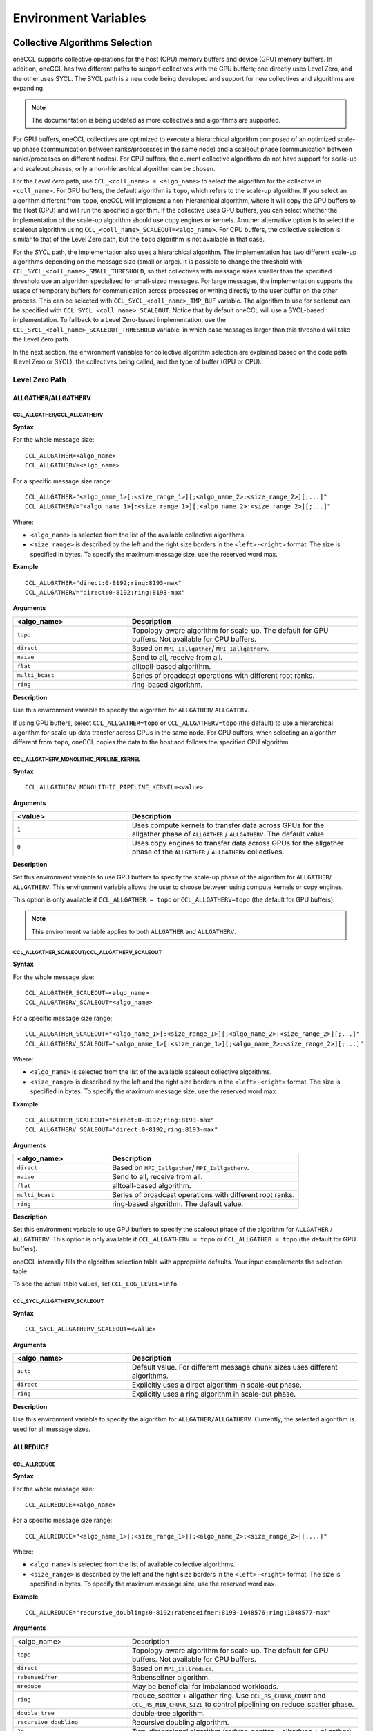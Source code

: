 =====================
Environment Variables
=====================

.. _collective-algorithms-selection:

Collective Algorithms Selection
###############################

oneCCL supports collective operations for the host (CPU) memory buffers and 
device (GPU) memory buffers. In addition, oneCCL has two different paths to 
support collectives with the GPU buffers; one directly uses Level Zero, and 
the other uses SYCL. The SYCL path is a new code being developed and support 
for new collectives and algorithms are expanding.

.. note:: The documentation is being updated as more collectives and algorithms are supported.  

For GPU buffers, oneCCL collectives are optimized to execute a hierarchical 
algorithm composed of an optimized scale-up phase (communication between 
ranks/processes in the same node) and a scaleout phase (communication between 
ranks/processes on different nodes). For CPU buffers, the current 
collective algorithms do not have support for scale-up and scaleout phases; 
only a non-hierarchical algorithm can be chosen. 


For the *Level Zero* path, use ``CCL_<coll_name> = <algo_name>`` to select the 
algorithm for the collective in ``<coll_name>``. For GPU buffers, the default 
algorithm is ``topo``, which refers to the scale-up algorithm. If you select 
an algorithm different from ``topo``, oneCCL will implement a non-hierarchical 
algorithm, where it will copy the GPU buffers to the Host (CPU) and will run 
the specified algorithm. If the collective uses GPU buffers, you can select 
whether the implementation of the scale-up algorithm should use copy engines 
or kernels. Another alternative option is to select the scaleout algorithm using 
``CCL_<coll_name>_SCALEOUT=<algo_name>``. For CPU buffers, the collective 
selection is similar to that of the Level Zero path, but the ``topo`` algorithm 
is not available in that case.  

For the *SYCL* path, the implementation also uses a hierarchical algorithm. 
The implementation has two different scale-up algorithms depending on the 
message size (small or large). It is possible to change the threshold with 
``CCL_SYCL_<coll_name>_SMALL_THRESHOLD``, so that collectives with message 
sizes smaller than the specified threshold use an algorithm specialized 
for small-sized messages. For large messages, the implementation supports 
the usage of temporary buffers for communication across processes or writing 
directly to the user buffer on the other process. This can be selected 
with ``CCL_SYCL_<coll_name>_TMP_BUF`` variable.  The algorithm to use for 
scaleout can be specified with ``CCL_SYCL_<coll_name>_SCALEOUT``. Notice that 
by default oneCCL will use a SYCL-based implementation. To fallback to a Level Zero-based 
implementation, use the ``CCL_SYCL_<coll_name>_SCALEOUT_THRESHOLD`` variable, 
in which case messages larger than this threshold will take the Level Zero path.  

In the next section, the environment variables for collective algorithm selection 
are explained based on the code path (Level Zero or SYCL), the collectives  
being called, and the type of buffer (GPU or CPU).


Level Zero Path 
****************

ALLGATHER/ALLGATHERV
====================

CCL_ALLGATHER/CCL_ALLGATHERV
----------------------------

**Syntax**

For the whole message size:

::

  CCL_ALLGATHER=<algo_name> 
  CCL_ALLGATHERV=<algo_name>

For a specific message size range:

::

  CCL_ALLGATHER="<algo_name_1>[:<size_range_1>][;<algo_name_2>:<size_range_2>][;...]" 
  CCL_ALLGATHERV="<algo_name_1>[:<size_range_1>][;<algo_name_2>:<size_range_2>][;...]" 

Where:

* ``<algo_name>`` is selected from the list of the available collective
  algorithms.
* ``<size_range>`` is described by the left and the right size
  borders in the ``<left>-<right>`` format. The size is specified in bytes. To
  specify the maximum message size, use the reserved word max.

**Example**

::

  CCL_ALLGATHER="direct:0-8192;ring:8193-max" 
  CCL_ALLGATHERV="direct:0-8192;ring:8193-max" 

**Arguments**

.. list-table::
   :widths: 25 50
   :header-rows: 1
   :align: left

   * - <algo_name>
     - Description
   * - ``topo``
     - Topology-aware algorithm for scale-up. The default for GPU buffers. Not available for CPU buffers.
   * - ``direct``
     - Based on ``MPI_Iallgather``/ ``MPI_Iallgatherv``.
   * - ``naive``
     - Send to all, receive from all.
   * - ``flat``
     - alltoall-based algorithm.
   * - ``multi_bcast``
     - Series of broadcast operations with different root ranks.
   * - ``ring``
     - ring-based algorithm.


**Description**

Use this environment variable to specify the algorithm for ``ALLGATHER``/ ``ALLGATERV``.

If using GPU buffers, select ``CCL_ALLGATHER=topo`` or ``CCL_ALLGATHERV=topo`` (the default) to use a hierarchical algorithm for scale-up data transfer across GPUs in the same node.
For GPU buffers, when selecting an algorithm different from ``topo``, oneCCL copies the data to the host and follows the specified CPU algorithm.


CCL_ALLGATHERV_MONOLITHIC_PIPELINE_KERNEL
-----------------------------------------

**Syntax**

::

  CCL_ALLGATHERV_MONOLITHIC_PIPELINE_KERNEL=<value>

**Arguments**

.. list-table::
   :widths: 25 50
   :header-rows: 1
   :align: left

   * - <value>
     - Description
   * - ``1``
     - Uses compute kernels to transfer data across GPUs for the allgather phase of ``ALLGATHER`` / ``ALLGATHERV``. The default value.
   * - ``0``
     - Uses copy engines to transfer data across GPUs for the allgather phase of the ``ALLGATHER`` / ``ALLGATHERV`` collectives.

**Description**

Set this environment variable to use GPU buffers to specify the scale-up phase of the algorithm for ``ALLGATHER``/ ``ALLGATHERV``.
This environment variable allows the user to choose between using compute kernels or copy engines.

This option is only available if ``CCL_ALLGATHER = topo`` or ``CCL_ALLGATHERV=topo`` (the default for GPU buffers).

.. note:: This environment variable applies to both ``ALLGATHER`` and ``ALLGATHERV``.  

CCL_ALLGATHER_SCALEOUT/CCL_ALLGATHERV_SCALEOUT
----------------------------------------------

**Syntax**

For the whole message size:

::

  CCL_ALLGATHER_SCALEOUT=<algo_name> 
  CCL_ALLGATHERV_SCALEOUT=<algo_name> 


For a specific message size range:
::

  CCL_ALLGATHER_SCALEOUT="<algo_name_1>[:<size_range_1>][;<algo_name_2>:<size_range_2>][;...]" 
  CCL_ALLGATHERV_SCALEOUT="<algo_name_1>[:<size_range_1>][;<algo_name_2>:<size_range_2>][;...]" 

Where:

* ``<algo_name>`` is selected from the list of the available scaleout
  collective algorithms.
* ``<size_range>`` is described by the left and the
  right size borders in the ``<left>-<right>`` format. The size is specified in
  bytes. To specify the maximum message size, use the reserved word max.

**Example**

::

  CCL_ALLGATHER_SCALEOUT="direct:0-8192;ring:8193-max"  
  CCL_ALLGATHERV_SCALEOUT="direct:0-8192;ring:8193-max" 

**Arguments**

.. list-table::
   :widths: 25 50
   :header-rows: 1
   :align: left

   * - <algo_name>
     - Description
   * - ``direct``
     - Based on ``MPI_Iallgather``/ ``MPI_Iallgatherv``.
   * - ``naive``
     - Send to all, receive from all.
   * - ``flat``
     - alltoall-based algorithm.
   * - ``multi_bcast``
     - Series of broadcast operations with different root ranks.
   * - ``ring``
     - ring-based algorithm. The default value.

**Description**

Set this environment variable to use GPU buffers to specify the scaleout phase of the algorithm for ``ALLGATHER`` / ``ALLGATHERV``.
This option is only available if ``CCL_ALLGATHERV = topo`` or ``CCL_ALLGATHER = topo`` (the default for GPU buffers).

oneCCL internally fills the algorithm selection table with appropriate defaults. Your input complements the selection table.

To see the actual table values, set ``CCL_LOG_LEVEL=info``.


CCL_SYCL_ALLGATHERV_SCALEOUT 
----------------------------

**Syntax**

::

  CCL_SYCL_ALLGATHERV_SCALEOUT=<value>

**Arguments**

.. list-table::
   :widths: 25 50
   :header-rows: 1
   :align: left

   * - <algo_name>
     - Description
   * - ``auto``
     - Default value. For different message chunk sizes uses different algorithms. 
   * - ``direct``
     - Explicitly uses a direct algorithm in scale-out phase. 
   * - ``ring``
     - Explicitly uses a ring algorithm in scale-out phase.
  
**Description** 

Use this environment variable to specify the algorithm for ``ALLGATHER/ALLGATHERV``. Currently, the selected algorithm is used for all message sizes. 

ALLREDUCE
=========



CCL_ALLREDUCE
-------------

**Syntax**

For the whole message size:

::

  CCL_ALLREDUCE=<algo_name>

For a specific message size range:

::

  CCL_ALLREDUCE="<algo_name_1>[:<size_range_1>][;<algo_name_2>:<size_range_2>][;...]"

Where:

* ``<algo_name>`` is selected from the list of available collective algorithms.
* ``<size_range>`` is described by the left and the right size
  borders in the ``<left>-<right>`` format. The size is specified in bytes. To
  specify the maximum message size, use the reserved word  ``max``.

**Example**

::

  CCL_ALLREDUCE="recursive_doubling:0-8192;rabenseifner:8193-1048576;ring:1048577-max"

**Arguments**

.. list-table::
   :widths: 25 50
   :align: left

   * - <algo_name>
     - Description
   * - ``topo``
     - Topology-aware algorithm for scale-up. The default for GPU buffers. Not available for CPU buffers.
   * - ``direct``
     - Based on ``MPI_Iallreduce``.
   * - ``rabenseifner``
     - Rabenseifner algorithm.
   * - ``nreduce``
     - May be beneficial for imbalanced workloads.
   * - ``ring``
     - reduce_scatter + allgather ring. Use ``CCL_RS_CHUNK_COUNT`` and ``CCL_RS_MIN_CHUNK_SIZE`` to control pipelining on reduce_scatter phase.
   * - ``double_tree``
     - double-tree algorithm.
   * - ``recursive_doubling``
     - Recursive doubling algorithm.
   * - ``2d``
     - Two-dimensional algorithm (reduce_scatter + allreduce + allgather).

**Description**

Use this environment variable to specify the algorithm for ``ALLREDUCE``.

If using GPU buffers, select ``CCL_ALLREDUCE=topo`` (the default) to use a hierarchical algorithm for scale-up data transfer across GPUs in the same node.
For GPU buffers, when selecting an algorithm different from ``topo``, oneCCL copies the data to the host and follows the specified CPU algorithm.

oneCCL internally fills the algorithm selection table with appropriate defaults. Your input complements the selection table.

To see the actual table values, set ``CCL_LOG_LEVEL=info``.


CCL_REDUCE_SCATTER_MONOLITHIC_PIPELINE_KERNEL (GPU buffers only)
----------------------------------------------------------------

**Syntax**

::

 CCL_REDUCE_SCATTER_MONOLITHIC_PIPELINE_KERNEL=<value>

**Arguments**

.. list-table::
   :widths: 25 50
   :header-rows: 1
   :align: left

   * - <value>
     - Description
   * - ``1``
     - Uses compute kernels to transfer data across GPUs for the reduce-scatter phase of the ``ALLREDUCE`` collectives. The default value.
   * - ``0``
     - Uses copy engines to transfer data across GPUs for the reduce-scatter phase of the ``ALLREDUCE``.

**Description**

Set this environment variable to use GPU buffers to specify how to perform the reduce_scatter portion of the scale-up ``ALLREDUCE`` collective.
This variable allows you to choose between using compute kernels or copy engines.

This option is only available if ``CCL_ALLREDUCE=topo`` (the default for GPU buffers).



CCL_ALLGATHERV_MONOLITHIC_PIPELINE_KERNEL (GPU buffers only)
------------------------------------------------------------

**Syntax**

::

  CCL_ALLGATHERV_MONOLITHIC_PIPELINE_KERNEL=<value>

**Arguments**

.. list-table::
   :widths: 25 50
   :header-rows: 1
   :align: left

   * - <value>
     - Description
   * - ``1``
     - Uses compute kernels to transfer data across GPUs for the allgather phase of ``ALLREDUCE``. The default value.
   * - ``0``
     - Uses copy engines to transfer data across GPUs for the allgather phase of the ``ALLREDUCE`` collective.

**Description**

``ALLREDUCE`` is implemented as a reduce-scatter phase followed by an allgather phase.

Set this environment variable to use GPU buffers to specify how to perform the
allgather portion of the scale-up ``ALLREDUCE`` collective. This environment
variable allows the user to choose between using compute kernels or using copy
engines. This option is only available if ``CCL_ALLGATHERV=topo`` (the default
for GPU buffers).


CCL_ALLREDUCE_SCALEOUT (GPU buffers only)
-----------------------------------------

**Syntax**

For the whole message size:

::

  CCL_ALLREDUCE_SCALEOUT=<algo_name>

For a specific message size range:

::

  CCL_ALLREDUCE_SCALEOUT="<algo_name_1>[:<size_range_1>][;<algo_name_2>:<size_range_2>][;...]"

Where:

* ``<algo_name>`` is selected from the list of available collective algorithms.
* ``<size_range>`` is described by the left and the right size borders the
  ``<left>-<right>`` format. The size is specified in bytes. To specify the maximum message size, use the reserved word max.

**Example**

::

  CCL_ALLREDUCE_SCALEOUT="recursive_doubling:0-8192;rabenseifner:8193-1048576;ring:1048577-max

**Arguments**

.. list-table::
   :widths: 25 50
   :align: left

   * - ``direct``
     - Based on ``MPI_allreduce``
   * - ``rabenseifner``
     - Rabenseifner algorithm.
   * - ``nreduce``
     - May be beneficial for imbalanced workloads.
   * - ``ring``
     - reduce_scatter + allgather ring. Use ``CCL_RS_CHUNK_COUNT`` and ``CCL_RS_MIN_CHUNK_SIZE`` to control pipelining on reduce_scatter phase. The default value.
   * - ``double_tree``
     - double-tree algorithm.
   * - ``ring``
     - Recursive doubling algorithm.

**Description**

Set this environment variable to use GPU buffers to specify the scaleout algorithm for ALLREDUCE.
This option is only available if ``CCL_ALLREDUCE = topo`` (the default for GPU buffers).

oneCCL internally fills the algorithm selection table with appropriate defaults. Your input complements the selection table.

To see the actual table values, set ``CCL_LOG_LEVEL=info``.



ALLTOALL, ALLTOALLV
===================

CCL_ALLTOALL, CCL_ALLTOALLV
---------------------------

**Syntax**

For the whole message size:

::

  CCL_ALLTOALL=<algo_name>  or CCL_ALLTOALLV=<algo_name>

For a specific message size range:

::

  CCL_ALLTOALL="<algo_name_1>[:<size_range_1>][;<algo_name_2>:<size_range_2>][;...]"

or

::

  CCL_ALLTOALLV="<algo_name_1>[:<size_range_1>][;<algo_name_2>:<size_range_2>][;...]"


Where:

* ``<algo_name>`` is selected from the list of available collective algorithms.
* ``<size_range>`` is described by the left and the right size borders in the
  ``<left>-<right>`` format. The size is specified in bytes. To specify the maximum message size, use the reserved word max.

**Example**

::

  CCL_ALLTOALL="naive:0-8192;scatter:8193-max"

or

::

  CCL_ALLTOALLV="naive:0-8192;scatter:8193-max"

**Arguments**

.. list-table::
   :widths: 25 50
   :align: left

   * - ``topo``
     - Topology-aware algorithm. The default for GPU buffers. Not available for CPU buffers.
   * - ``direct``
     - Based on ``MPI_Ialltoall``
   * - ``naive``
     - Send to all, receive from all.
   * - ``scatter``
     - scatter-based algorithm.


CCL_ALLTOALLV_MONOLITHIC_KERNEL
-------------------------------

**Syntax**

::

  CCL_ALLTOALLV_MONOLITHIC_KERNEL=<value>

**Arguments**

.. list-table::
   :widths: 25 50
   :header-rows: 1
   :align: left

   * - <value>
     - Description
   * - ``1``
     - Uses compute kernels to transfer data across GPUs for the allgather phase of the ``ALLTOALL`` and ``ALLTOALLV`` collectives. The default value.
   * - ``0``
     - Uses copy engines to transfer data across GPUs for the allgather phase of the ``ALLTOALL`` and ``ALLTOALLV`` collectives.

**Description**

Set this environment variable to use GPU buffers to specify the scale-up algorithm for ``ALLTOALL`` or ``ALLTOALLV``
This environment variable allows the user to choose between using compute kernels or using copy engines.

This option is only available if ``CCL_ALLTOALL=topo`` or ``CCL_ALLTOALLV=topo``. The default for GPU buffers.

CCL_ALLTOALL_SCALEOUT, CCL_scaleout_ALLTOALLV_scaleout
--------------------------------------------------------

**Syntax**

For the whole message size:

::

  CCL_ALLTOALL_SCALEOUT=<algo_name>  or CCL_ALLTOALLV_SCALEOUT=<algo_name>


For a specific message size range:

::

  CCL_ALLTOALL_SCALEOUT="<algo_name_1>[:<size_range_1>][;<algo_name_2>:<size_range_2>][;...]"

or

::

  CCL_ALLTOALLV_SCALEOUT="<algo_name_1>[:<size_range_1>][;<algo_name_2>:<size_range_2>][;...]"

Where:

* ``<algo_name>`` is selected from the list of available collective algorithms.
* ``<size_range>`` is described by the left and the right size borders in a
  format ``<left>-<right>``. The size is specified in bytes. To specify the maximum message size, use the reserved word ``max``.

**Example**

::

  CCL_ALLTOALL_SCALEOUT="naive:0-8192;scatter:8193-max"

or

::

  CCL_ALLTOALLV_SCALEOUT="naive:0-8192;scatter:8193-max"

**Arguments**

.. list-table::
   :widths: 25 50
   :header-rows: 1
   :align: left

   * - <algo_name>
     - Description
   * - ``naive``
     - Send to all, receive from all.
   * - ``scatter``
     - scatter-based algorithm. The default value.

**Description**

Set this environment variable to use GPU buffers to specify the scaleout algorithm for ``ALLTOALL`` or ``ALLTOALLV``.
This option is only available if ``CCL_ALLTOALL=topo`` or ``CCL_ALLTOALLV=topo`` (the default for GPU buffers).

oneCCL internally fills the algorithm selection table with appropriate defaults. Your input complements the selection table.

To see the actual table values, set ``CCL_LOG_LEVEL=info``.

BARRIER
=======

CCL_BARRIER
-----------

**Syntax**

::

  CCL_BARRIER=<algo_name>

**Arguments**

.. list-table::
   :widths: 25 50
   :header-rows: 1
   :align: left

   * - <algo_name>
     - Description
   * - ``direct``
     - Based on ``MPI_Ibarrier``.
   * - ``ring``
     - Ring-based algorithm.

**Description**

Use this environment variable to select the barrier algorithm.

BROADCAST
=========

CCL_BCAST
---------

**Syntax**

::

  CCL_BCAST=<algo_name>

**Arguments**

.. list-table::
   :widths: 25 50
   :align: left

   * - <algo_name>
     - Description
   * - ``topo``
     - Topology-aware algorithm. The default for GPU buffers. Not available for CPU buffers.
   * - ``direct``
     - Based on MPI_Ibcast.
   * - ``ring``
     - ring-based algorithm.
   * - ``double_tree``
     - double-tree algorithm.
   * - ``naive``
     - Send to all from root rank.

**Description**

Use this environment variable to select the algorithm used for broadcast.

.. note::

  The ``BCAST`` algorithm does not yet support the ``CCL_BCAST_scaleout``
  environment variable. To change the algorithm for ``BCAST``, use the ``CCL_BCAST`` environment variable.

REDUCE
======

CCL_REDUCE
----------

**Syntax**

For the whole message size:

::

  CCL_REDUCE=<algo_name>

For a specific message size range:

::

  CCL_REDUCE="<algo_name_1>[:<size_range_1>][;<algo_name_2>:<size_range_2>][;...]"

Where:

* ``<algo_name>`` is selected from the list of available collective algorithms.
* ``<size_range>`` is described by the left and the right size borders in the
  ``<left>-<right>`` format. The size is specified in bytes. To specify the maximum message size, use the reserved word max.


**Example**

::

  CCL_REDUCE="direct:0-8192;double_tree:1048577-max"

**Arguments**

.. list-table::
   :widths: 25 50
   :align: left

   * - <algo_name>
     - Description
   * - ``topo``
     - Topology-aware algorithm for scale-up. The default for GPU buffers. Not available for CPU buffers.
   * - ``direct``
     - Based on ``MPI_Ireduce``.
   * - ``rabenseifner``
     - Rabenseifner algorithm.
   * - ``tree``
     - tree algorithm
   * - ``double_tree``
     - double-tree algorithm.


**Description**

Set this environment variable to specify the algorithm for ``REDUCE``.

If using GPU buffers, select ``CCL_REDUCE=topo`` (the default) to use a hierarchical algorithm for scale-up data transfer across GPUs in the same node.
For GPU buffers, when selecting an algorithm different from ``topo``, oneCCL copies the data to the host and follows the specified CPU algorithm.

oneCCL internally fills the algorithm selection table with appropriate defaults. Your input complements the selection table.

To see the actual table values, set ``CCL_LOG_LEVEL=info``.

CCL_REDUCE_SCATTER_MONOLITHIC_PIPELINE_KERNEL (GPU buffers only)
----------------------------------------------------------------

**Syntax**

::


  CCL_REDUCE_SCATTER_MONOLITHIC_PIPELINE_KERNEL=<value>

**Arguments**

.. list-table::
   :widths: 25 50
   :align: left

   * - <value>
     - Description
   * - ``1``
     - Uses compute kernels to transfer data across GPUs for the reduce-scatter phase of the ``REDUCE`` collective. The default value.
   * - ``0``
     - Uses copy engines to transfer data across GPUs for the reduce-scatter phase of the ``REDUCE`` collective.

**Description**

Set this environment variable to use GPU buffers to specify the scale-up algorithm for ``ALLREDUCE``.
This environment variable allows the user to choose between using compute kernels or using copy engines.

This option is only available if ``CCL_REDUCE=topo`` (the default for GPU buffers).

CCL_REDUCE_SCALEOUT (GPU buffers only)
--------------------------------------

**Syntax**

For the whole message size:

::

  CCL_REDUCE_SCALEOUT=<algo_name>

For a specific message size range:

::

 CCL_REDUCE_SCALEOUT="<algo_name_1>[:<size_range_1>][;<algo_name_2>:<size_range_2>][;...]"

Where:

* ``<algo_name>`` is selected from the list of available collective algorithms.
* ``<size_range>`` is described by the left and the right size borders in
  a format ``<left>-<right>``. The size is specified in bytes. To specify the maximum message size, use the reserved word ``max``.

**Example**

::

  CCL_REDUCE_SCALEOUT="direct:0-8192;double_tree:1048577-max"

**Arguments**

.. list-table::
   :widths: 25 50
   :align: left

   * - <algo_name>
     - Description
   * - ``direct``
     - Based on ``MPI_Ireduce``.
   * - ``rabenseifner``
     - Rabenseifner algorithm.
   * - ``tree``
     - tree algorithm.
   * - ``double_tree``
     - double-tree algorithm. The default value.


**Description**

Set this environment variable to use GPU buffers to specify the scaleout algorithm for ``REDUCE``.
This option is only available if ``CCL_REDUCE=topo`` (the default for GPU buffers).

oneCCL internally fills the algorithm selection table with appropriate defaults. Your input complements the selection table.

To see the actual table values, set ``CCL_LOG_LEVEL=info``.

REDUCE SCATTER
==============



CCL_REDUCE_SCATTER
------------------

**Syntax**

For the whole message size:

::

 CCL_REDUCE_SCATTER=<algo_name>

For a specific message size range:

::

 CCL_REDUCE_SCATTER="<algo_name_1>[:<size_range_1>][;<algo_name_2>:<size_range_2>][;...]"

Where:

* ``<algo_name>`` is selected from the list of available collective algorithms.
* ``<size_range>`` is described by the left and the right size borders in a
  format ``<left>-<right>``. The size is specified in bytes. To specify the maximum message size, use the reserved word ``max``.


**Example**

::

  CCL_REDUCE_SCATTER="direct:0-8192;ring:1048577-max"

**Arguments**

.. list-table::
   :widths: 25 50
   :align: left

   * - <algo_name>
     - Description
   * - ``topo``
     - Topology-aware algorithm for scale-up. The default for GPU buffers. Not available for CPU buffers.
   * - ``direct``
     - Based on ``MPI_Ireduce_scatter_block``.
   * - ``naive``
     - Send to all, receive, and reduce from all.
   * - ``ring``
     - ring-based algorithm. Use ``CCL_RS_CHUNK_COUNT`` and ``CCL_RS_MIN_CHUNK_SIZE`` to control pipelining.


**Description**

Use this environment variable to specify the algorithm for reduce. If using GPU
buffers, select ``CCL_REDUCE_SCATTER=topo`` (the default) to use a hierarchical
algorithm for scale-up data transfer across GPUs in the same node. For GPU
buffers,when selecting an algorithm different from ``topo``, oneCCL copies the
data to the host and follow the specified CPU algorithm.

oneCCL internally fills the algorithm selection table with appropriate defaults. Your input complements the selection table.

To see the actual table values, set ``CCL_LOG_LEVEL=info``.

CCL_REDUCE_SCATTER_MONOLITHIC_PIPELINE_KERNEL (GPU buffers only)
----------------------------------------------------------------

**Syntax**

::


  CCL_REDUCE_SCATTER_MONOLITHIC_PIPELINE_KERNEL=<value>

**Arguments**

.. list-table::
   :widths: 25 50
   :align: left

   * - <value>
     - Description
   * - ``1``
     - Uses compute kernels to transfer data across GPUs for the reduce-scatter phase of the ``REDUCE_SCATTER`` collective. The default value.
   * - ``0``
     - Uses copy engines to transfer data across GPUs for the reduce-scatter phase of the ``REDUCE_SCATTER`` collective.

**Description**

Set this environment variable to use GPU buffers to specify how to perform the reduce-scatter portion of the scale-up ``REDUCE_SCATTER`` collective.
This environment variable allows the user to choose between using compute kernels or using copy engines.

This option is only available if ``CCL_REDUCE_SCATTER=topo``  (the default for GPU buffers).

CCL_REDUCE_SCATTER_SCALEOUT (GPU buffers only)
----------------------------------------------

**Syntax**

For the whole message size:

::

 CCL_REDUCE_SCATTER_SCALEOUT=<algo_name>

For a specific message size range:

::

  CCL_REDUCE_SCATTER_SCALEOUT="<algo_name_1>[:<size_range_1>][;<algo_name_2>:<size_range_2>][;...]"

Where:

* ``<algo_name>`` is selected from the list of available collective algorithms.
* ``<size_range>`` is described by the left and the right size borders in a
  format ``<left>-<right>``. The size is specified in bytes. To specify the maximum message size, use the reserved word ``max``.

**Example**

::

  CCL_REDUCE_SCATTER_SCALEOUT="direct:0-8192;double_tree:1048577-max"

**Arguments**

.. list-table::
   :widths: 25 50
   :align: left

   * - <algo_name>
     - Description
   * - ``direct``
     - Based on ``MPI_Ireduce_scatter_block``.
   * - ``naive``
     - Send to all, receive, and reduce from all. The default value.
   * - ``ring``
     - Ring-based algorithm. Use ``CCL_RS_CHUNK_COUNT`` and ``CCL_RS_MIN_CHUNK_SIZE`` to control pipelining.


**Description**

Set this environment variable to use GPU buffers to specify the scaleout algorithm for ``ALLREDUCE``.
This option is only available if ``CCL_REDUCE_SCATTER = topo`` (the default for GPU buffers).

oneCCL internally fills the algorithm selection table with appropriate defaults. Your input complements the selection table.

To see the actual table values, set ``CCL_LOG_LEVEL=info``.

SYCL PATH 
**********

.. note:: Starting with 2021.14, ``SYCL_PATH`` is the default environment variable that must be used.

All collectives
===============

CCL_ENABLE_SYCL_KERNELS
-----------------------

**Syntax**

::


  CCL_ENABLE_SYCL_KERNELS=<value>

**Arguments**

.. list-table::
   :widths: 25 50
   :align: left

   * - <value>
     - Description
   * - ``1``
     - Enable SYCL kernels. The default value.
   * - ``0``
     - Disable SYCL kernels. 

**Description**

Setting this environment variable to ``1`` enables SYCL kernel-based implementations for ``ALLGATHER``, ``ALLGATHERV``, ``ALLREDUCE``, ``BROADCAST``, ``REDUCE_SCATTER``, and ``ALLTOALL``.

This optimization supports all message sizes and the following data types:

* int8/uint8 (for now only for `send/recv`) 
* int32/uint32 
* int64/uint64 
* float16 
* bfloat16
* float32 
* float64 
* sum and average operations 


oneCCL falls back to other implementations when the support is unavailable with SYCL kernels, so that you can set up this environment variable safely.

.. note:: The name of this variable in 2021.12 was ``CCL_SKIP_SCHEDULER``. Starting with 2021.13, the variable has been renamed to ``CCL_ENABLE_SYCL_KERNELS``.

ALLGATHER/ALLGATHERV
====================

CCL_SYCL_ALLGATHERV_TMP_BUF
---------------------------

**Syntax**

::

  CCL_SYCL_ALLGATHERV_TMP_BUF=<value>  

**Arguments**

.. list-table::
   :widths: 25 50
   :align: left

   * - <value>
     - Description
   * - ``1``
     - Uses a persistent temporary buffer to perform the ``ALLGATHER``/ ``ALLGATHERV``.
   * - ``0``
     - Performs an IPC handle exchange, avoiding copies to temporary buffers. Default value.

**Description** 

Specifies if the ``ALLGATHER``/ ``ALLGATHERV`` implementation should use a persistent temporary buffer or not. The implementation with temporary buffers makes the collective fully asynchronous, but adds some additional overhead due to the extra copy of the user buffer to a (persistent) temporary buffer. The current default uses Level Zero IPC to avoid the copies to the temporary buffer. 

CCL_SYCL_ALLGATHERV_SMALL_THRESHOLD 
-----------------------------------

**Syntax**

::

  CCL_SYCL_ALLGATHERV_SMALL_THRESHOLD=<value> 

**Arguments**

.. list-table::
   :widths: 25 50
   :align: left

   * - <value>
     - Description
   * - ``>=0``
     - Threshold in bytes to specify the small size algorithm. Default value ``131072``.

**Description** 

``ALLGATHER``/ ``ALLGATHERV`` collectives with message sizes smaller than the specified threshold will use an algorithm specialized for small-sized messages. 

CCL_SYCL_ALLGATHERV_SCALEOUT_THRESHOLD 
--------------------------------------

**Syntax**

::

  CCL_SYCL_ALLGATHERV_SCALEOUT_THRESHOLD=<value>  

**Arguments**

.. list-table::
   :widths: 25 50
   :align: left

   * - <value>
     - Description
   * - ``>=0``
     - Threshold in bytes to specify when scale-out ``ALLGATHER``/ ``ALLGATHERV`` uses SYCL kernel-based implementation. Default value is ``1048576``. 

**Description** 

For ``ALLGATHER``/ ``ALLGATHERV`` collectives, when ``send_count * #nodes`` is below this threshold in bytes, the SYCL path is chosen to execute the collective operation. For message sizes exceeding this threshold, the implementation will switch to the Level Zero Path. 

ALLREDUCE
=========

CCL_SYCL_ALLREDUCE_TMP_BUF
--------------------------

**Syntax**

::

  CCL_SYCL_ALLREDUCE_TMP_BUF=<value>

**Arguments**

.. list-table::
   :widths: 25 50
   :align: left

   * - <value>
     - Description
   * - ``1``
     - Uses a persistent temporary buffer to perform the ``ALLREDUCE`` operation.
   * - ``0``
     - Performs an IPC handle exchange, avoiding copies to temporary buffers. Default value.

**Description** 

Specifies whether the ``ALLREDUCE`` implementation should use a persistent temporary buffer. The implementation with temporary buffers makes the collective fully asynchronous, but adds some additional overhead due to the extra copy of the user buffer to a (persistent) temporary buffer. The current default uses Level Zero IPC support to avoid the copies to the temporary buffer. 


CCL_SYCL_ALLREDUCE_SMALL_THRESHOLD  
-----------------------------------

**Syntax**

::

  CCL_ALLREDUCE_SMALL_THRESHOLD=<value> 

**Arguments**

.. list-table::
   :widths: 25 50
   :align: left

   * - <value>
     - Description
   * - ``>=0``
     - Threshold in bytes to specify the small size algorithm. Default value is ``524288``.

**Description** 

``ALLREDUCE`` collective with message sizes smaller than the specified threshold will use an algorithm specialized for small-sized messages. 


CCL_SYCL_ALLREDUCE_SCALEOUT_THRESHOLD   
--------------------------------------

**Syntax**

::

  CCL_SYCL_ALLREDUCE_SCALEOUT_THRESHOLD=<value> 

**Arguments**

.. list-table::
   :widths: 25 50
   :align: left

   * - <value>
     - Description
   * - ``>=0``
     - Threshold in bytes to specify when scale-out allreduce uses SYCL kernel-based implementation. Default value is ``4294967296`` (4GB in bytes). 

**Description** 

For ``ALLREDUCE`` collectives, with message sizes below this threshold in bytes, the SYCL path is chosen to execute the collective operation. For message sizes exceeding this threshold, the implementation will switch to the Level Zero Path. 


CCL_SYCL_ALLREDUCE_SCALEOUT_DIRECT_THRESHOLD   
--------------------------------------------

.. note:: The ``CCL_SYCL_ALLREDUCE_SCALEOUT_DIRECT_THRESHOLD`` environment variable is available _only_ in 2021.14. Starting with 2021.15 and later, the variable is deprecated.

**Syntax**

::

  CCL_SYCL_ALLREDUCE_SCALEOUT_DIRECT_THRESHOLD=<value>  

**Arguments**

.. list-table::
   :widths: 25 50
   :align: left

   * - <value>
     - Description
   * - ``>=0``
     - Threshold in bytes to specify when allreduce collective selects direct ``MPI_Iallreduce`` for the scale-out phase of the collective. Default value is ``1048576``. 

**Description** 

For allreduce collectives with message sizes below this threshold in bytes, ``MPI_Iallreduce`` direct algorithm is selected as scale-out phase of the colllective. For message sizes above this threshold and under the ``CCL_SYCL_ALLREDUCE_SCALEOUT_THRESHOLD``, the default algorithm (ring) is selected.

CCL_SYCL_ALLREDUCE_SCALEOUT    
---------------------------

**Syntax**

::

  CCL_SYCL_ALLREDUCE_SCALEOUT=<value> 

 
**Arguments**

.. list-table::
   :widths: 25 50
   :align: left

   * - <value>
     - Description
   * - ``auto``
     - Default value. This value will be automatically selected.

   * - ``direct``
     - Based on ``MPI_Iallreduce``. 
     
   * - ``rabenseifner``
     - Selects the Rabenseifner algorithm 

   * - ``ring``
     - Ring implementation based on ring ``REDUCE_SCATTER`` followed by ring ``ALLGATHER``.
    
**Description**

Use this environment variable to specify the algorithm for ``ALLREDUCE``. Currently, the selected algorithm is used for all message sizes. 

BROADCAST
=========

CCL_SYCL_BROADCAST_TMP_BUF  
--------------------------

**Syntax**

::

  CCL_SYCL_BROADCAST_TMP_BUF=<value>

 
**Arguments**

.. list-table::
   :widths: 25 50
   :align: left

   * - <value>
     - Description
   * - ``1``
     - Uses a persistent temporary buffer to perform the `BROADCAST` operation. 
   * - ``0``
     - Performs an IPC handle exchange, avoiding copies to temporary buffers. Default value. 
 
**Description** 

Specifies if the ``BROADCAST`` implementation should use a persistent temporary buffer or not. The implementation with temporary buffers makes the collective fully asynchronous, but adds some additional overhead due to the extra copy of the user buffer to a (persistent) temporary buffer. The current default uses Level Zero IPC support to avoid the copies to the temporary buffer. 


CCL_SYCL_BROADCAST_SMALL_THRESHOLD 
----------------------------------

**Syntax**

::

  CCL_SYCL_BROADCAST_SMALL_THRESHOLD=<value> 

**Arguments**

.. list-table::
   :widths: 25 50
   :align: left

   * - <value>
     - Description
   * - ``>=0``
     - Threshold in bytes to specify the small-size algorithm. Default value is `524288`. 

**Description** 

`BROADCAST` collectives with message sizes smaller than the specified threshold will use an algorithm specialized for small-sized messages. 

CCL_SYCL_BROADCAST_SCALEOUT_THRESHOLD 
-------------------------------------

**Syntax**

::
  
  CCL_SYCL_BROADCAST_SCALEOUT_THRESHOLD=<value> 
 
**Arguments** 

.. list-table::
   :widths: 25 50
   :align: left

   * - <value>
     - Description
   * - ``>=0``
     - Threshold in bytes to specify when scale-out broadcast uses SYCL kernel-based implementation. Default value is `4294967296` (`4GiB` in bytes). 

**Description**

For `BROADCAST` collectives, with message sizes below this threshold in bytes, the SYCL path is chosen to execute the collective operation. For message sizes exceeding this threshold, the implementation will switch to the Level Zero Path. 

REDUCE SCATTER
==============

CCL_SYCL_REDUCE_SCATTER_TMP_BUF
-------------------------------

**Syntax**

::

  CCL_SYCL_REDUCE_SCATTER_TMP_BUF=<value>

**Arguments**

.. list-table::
   :widths: 25 50
   :align: left

   * - <value>
     - Description
   * - ``1``
     - Uses a persistent temporary buffer to perform the ``REDUCE_SCATTER`` operation.
   * - ``0``
     - Performs an IPC handle exchange, avoiding copies to temporary buffers. Default value.

**Description** 

Specifies if the ``REDUCE_SCATTER`` implementation should use a persistent temporary buffer or not. The implementation with temporary buffers makes the collective fully asynchronous, but adds some additional overhead due to the extra copy of the user buffer to a (persistent) temporary buffer. The current default uses Level Zero IPC support to avoid the copies to the temporary buffer. 

CCL_SYCL_REDUCE_SCATTER_SMALL_THRESHOLD 
---------------------------------------

**Syntax**

::

  CCL_SYCL_REDUCE_SCATTER_SMALL_THRESHOLD=<value>  

**Arguments**

.. list-table::
   :widths: 25 50
   :align: left

   * - <value>
     - Description
   * - ``>=0``
     - Threshold in bytes to specify the small-size algorithm. Default value is ``2097152``.

**Description** 

``REDUCE_SCATTER`` collectives with message sizes smaller than the specified threshold will use an algorithm specialized for small-sized messages. 



CCL_SYCL_REDUCE_SCATTER_SCALEOUT_DIRECT_THRESHOLD  
-------------------------------------------------

.. note:: The ``CCL_SYCL_REDUCE_SCATTER_SCALEOUT_DIRECT_THRESHOLD`` environment variable is available _only_ in 2021.14. Starting with 2021.15 and later, this variable is deprecated.


**Syntax**

::

  CCL_SYCL_REDUCE_SCATTER_SCALEOUT_DIRECT_THRESHOLD=<value> 

**Arguments**

.. list-table::
   :widths: 25 50
   :align: left

   * - <value>
     - Description
   * - ``>=0``
     - Threshold in bytes to specify when reduce-scatter collective selects direct ``MPI_Ireduce_scatter`` as scale-out phase algorithm. Default value is ``1048576``.  
 

**Description** 

For reduce-scatter collectives with message sizes below this threshold in bytes, ``MPI_Ireduce_scatter`` direct algorithm is selected for the scale-out phase of the collective. For message sizes above this threshold and under the ``CCL_SYCL_REDUCE_SCATTER_SCALEOUT_THRESHOLD``, the default algorithm (ring) is selected. 


CCL_SYCL_REDUCE_SCATTER_SCALEOUT
--------------------------------


**Syntax**

::

  CCL_SYCL_REDUCE_SCATTER_SCALEOUT=<value> 

**Arguments**

.. list-table::
   :widths: 25 50
   :align: left

   * - <value>
     - Description
   * - ``auto``
     - Default value. This value will be automatically selected. 

   * - ``direct``
     - Based on ``MPI_Ireduce_scatter``.

   * - ``ring``
     - Ring implementation.
 

**Description** 

Use this environment variable to specify the algorithm for ``REDUCE_SCATTER``. Currently, the selected algorithm is used for all message sizes. 

 

CCL_SYCL_REDUCE_SCATTER_SCALEOUT_THRESHOLD  
------------------------------------------

**Syntax**

::

  CCL_SYCL_REDUCE_SCATTER_SCALEOUT_THRESHOLD=<value> 

**Arguments**

.. list-table::
   :widths: 25 50
   :align: left

   * - <value>
     - Description
   * - ``>=0``
     - Threshold in bytes to specify when scale-out ``REDUCE_SCATTER`` uses SYCL kernel-based implementation. Default value is ``4294967296`` (4GB in bytes). 
 

**Description** 

For ``REDUCE_SCATTER`` collectives with message sizes below this threshold in bytes, the SYCL path is chosen to execute the collective operation. For message sizes exceeding this threshold, the implementation will switch to the Level Zero Path. 




Workers
#######


The group of environment variables to control worker threads.

.. _CCL_WORKER_COUNT:

CCL_WORKER_COUNT
****************
**Syntax**

::

  CCL_WORKER_COUNT=<value>

**Arguments**

.. list-table::
   :widths: 25 50
   :header-rows: 1
   :align: left

   * - <value>
     - Description
   * - ``N``
     - The number of worker threads for |product_short| rank (``1`` if not specified).

**Description**

Set this environment variable to specify the number of |product_short| worker threads. For GPU buffers, currently we do not recommend setting this variable to values larger than ``1``.  

.. _CCL_WORKER_AFFINITY:

CCL_WORKER_AFFINITY
*******************

**Syntax**

::

  CCL_WORKER_AFFINITY=<cpulist>

**Arguments**

.. list-table::
   :widths: 25 50
   :header-rows: 1
   :align: left

   * - <cpulist>
     - Description
   * - ``auto``
     - Workers are automatically pinned to last cores of pin domain.
       Pin domain depends from process launcher.
       If ``mpirun`` from |product_short| package is used then pin domain is MPI process pin domain.
       Otherwise, pin domain is all cores on the node.
   * - ``<cpulist>``
     - A comma-separated list of core numbers and/or ranges of core numbers for all local workers, one number per worker.
       The i-th local worker is pinned to the i-th core in the list.
       For example ``<a>,<b>-<c>`` defines list of cores containing core with number ``<a>``
       and range of cores with numbers from ``<b>`` to ``<c>``.
       The core number should not exceed the number of cores available on the system. The length of the list should be equal to the number of workers.

**Description**

Set this environment variable to specify cpu affinity for |product_short| worker threads.


 
CCL_WORKER_MEM_AFFINITY
***********************

**Syntax**

::

  CCL_WORKER_MEM_AFFINITY=<nodelist>

**Arguments**

.. list-table::
   :widths: 25 50
   :header-rows: 1
   :align: left

   * - <nodelist>
     - Description
   * - ``auto``
     - Workers are automatically pinned to NUMA nodes that correspond to CPU affinity of workers.
   * - ``<nodelist>``
     - A comma-separated list of NUMA node numbers for all local workers, one number per worker.
       The i-th local worker is pinned to the i-th NUMA node in the list.
       The number should not exceed the number of NUMA nodes available on the system.

**Description**

Set this environment variable to specify memory affinity for |product_short| worker threads.


KVS
###

CCL_KVS_MODE 
************

**Syntax**

::

  CCL_KVS_MODE=<value> 

**Arguments**

.. list-table::
   :widths: 25 50
   :header-rows: 1
   :align: left

   * - <cpulist>
     - Description
   * - ``pmi``
     - PMI transport (default) 
       
   * - ``mpi``
     - MPI transport  

   * - ``pmix_ofi``
     - Enable PMIx operations (put/get/fence/commit) in the OFI transport path, bypassing the default KVS layer.

   * - ``pmix_ofi_shm``
     - An optimized variant of ``pmix_ofi`` that uses shared memory transfers for intra-node (scale-up) communication while retaining PMIx put/get/fence for scale-out. 

**Description**

Set the ``CCL_KVS_MODE`` environment variable to choose the key-value store mechanism used during communicator creation. For the MPI-based transport (``CCL_ATL_TRANSPORT=mpi``), use ``mpi``. For large-scale runs with the OFI transport and PMIx (``CCL_ATL_TRANSPORT=ofi`` and ``CCL_PROCESS_LAUNCHER=pmix``), we recommend using ``pmix_ofi`` or ``pmix_ofi_shm``. The ``pmix_ofi`` modes bypass the default KVS layer in favor of the PMIx operations (put/get/fence/commit) and can yield performance benefits, especially at scale. 

ATL
###


The group of environment variables to control ATL (abstract transport layer).


.. _CCL_ATL_TRANSPORT:

CCL_ATL_TRANSPORT
*****************

**Syntax**

::

  CCL_ATL_TRANSPORT=<value>

**Arguments**

.. list-table::
   :widths: 25 50
   :header-rows: 1
   :align: left

   * - <value>
     - Description
   * - ``mpi``
     - MPI transport (**default**).
   * - ``ofi``
     - OFI (libfabric\*) transport.

**Description**

Set this environment variable to select the transport for inter-process communications.


CCL_ATL_HMEM
************
**Syntax**

::

  CCL_ATL_HMEM=<value>

**Arguments**

.. list-table::
   :widths: 25 50
   :header-rows: 1
   :align: left

   * - <value>
     - Description
   * - ``1``
     - Enable heterogeneous memory support on the transport layer.
   * - ``0``
     - Disable heterogeneous memory support on the transport layer (**default**).

**Description**

Set this environment variable to enable handling of HMEM/GPU buffers by the transport layer.
The actual HMEM support depends on the limitations on the transport level and system configuration.

CCL_ATL_SHM
***********

**Syntax**
::

  CCL_ATL_SHM=<value>

**Arguments**

.. list-table::
   :widths: 25 50
   :header-rows: 1
   :align: left

   * - <value>
     - Description
   * - ``0``
     - Disables the OFI shared memory provider. The default value.
   * - ``1``
     - Enables the OFI shared memory provider.

**Description**

Set this environment variable to enable the OFI shared memory provider to
communicate between ranks in the same node of the host (CPU) buffers. This
capability requires OFI as the transport (``CCL_ATL_TRANSPORT=ofi``).

The OFI/SHM provider has support to utilize the `Intel(R) Data Streaming Accelerator* (DSA) <https://01.org/blogs/2019/introducing-intel-data-streaming-accelerator>`_.
To run it with DSA*, you need:
* Linux* OS kernel support for the DSA* shared work queues
* Libfabric* 1.17 or later

To enable DSA, set the following environment variables:

.. code::

    FI_SHM_DISABLE_CMA=1
    FI_SHM_USE_DSA_SAR=1

Refer to Libfabric* Programmer's Manual for the additional details about DSA*
support in the SHM provider:
https://ofiwg.github.io/libfabric/main/man/fi_shm.7.html.

PROCESS LAUNCHER
################

The group of environment variables to control PROCESS_LAUNCHER.

CCL_PROCESS_LAUNCHER
********************

**Syntax**
::

  CCL_PROCESS_LAUNCHER=<value>

**Arguments**

.. list-table::
   :widths: 25 50
   :header-rows: 1
   :align: left

   * - <value>
     - Description
   * - ``hydra``
     - Uses the MPI hydra job launcher. The default value.
   * - ``torchrun``
     - Uses `torchrun <https://pytorch.org/docs/stable/elastic/run.html>` as a job launcher.
   * - ``pmix``
     - Is used with the PALS job launcher that uses the pmix API. The ``mpiexec`` command should be similar to:

       ::

         CCL_PROCESS_LAUNCHER=pmix CCL_ATL_TRANSPORT=mpi mpiexec -np 2 -ppn 2 --pmi=pmix ...
   * - ``none``
     - No job launcher is used. You should specify the values for ``CCL_LOCAL_SIZE and CCL_LOCAL_RANK``.


**Description**

Set this environment variable to specify the job launcher.


CCL_LOCAL_SIZE
**************

**Syntax**
::

  CCL_LOCAL_SIZE=<value>

**Arguments**

.. list-table::
   :widths: 25 50
   :header-rows: 1
   :align: left

   * - <value>
     - Description
   * - ``SIZE``
     - A total number of ranks on the local host.

**Description**

Set this environment variable to specify a total number of ranks on a local host.

CCL_LOCAL_RANK
**************

**Syntax**
::

  CCL_LOCAL_RANK=<value>

**Arguments**

.. list-table::
   :widths: 25 50
   :header-rows: 1
   :align: left

   * - <value>
     - Description
   * - ``RANK``
     - Rank number of the current process on the local host.


**Description**

Set this environment variable to specify the rank number of the current process in the local host.

Multi-NIC
#########


``CCL_MNIC``, ``CCL_MNIC_NAME`` and ``CCL_MNIC_COUNT`` define filters to select multiple NICs.
|product_short| workers will be pinned on selected NICs in a round-robin way.


CCL_MNIC
********
**Syntax**

::

  CCL_MNIC=<value>

**Arguments**

.. list-table::
   :widths: 25 50
   :header-rows: 1
   :align: left

   * - <value>
     - Description
   * - ``global``
     - Select all NICs available on the node.
   * - ``local``
     - Select all NICs local for the NUMA node that corresponds to process pinning.
   * - ``none``
     - Disable special NIC selection, use a single default NIC (**default**).

**Description**

Set this environment variable to control multi-NIC selection by NIC locality.


CCL_MNIC_NAME
*************
**Syntax**

::

  CCL_MNIC_NAME=<namelist>

**Arguments**

.. list-table::
   :widths: 25 50
   :header-rows: 1
   :align: left

   * - <namelist>
     - Description
   * - ``<namelist>``
     - A comma-separated list of NIC full names or prefixes to filter NICs.
       Use the ``^`` symbol to exclude NICs starting with the specified prefixes. For example,
       if you provide a list ``mlx5_0,mlx5_1,^mlx5_2``, NICs with the names ``mlx5_0`` and ``mlx5_1``
       will be selected, while ``mlx5_2`` will be excluded from the selection.

**Description**

Set this environment variable to control multi-NIC selection by NIC names.


CCL_MNIC_COUNT
**************

**Syntax**

::

  CCL_MNIC_COUNT=<value>

**Arguments**

.. list-table::
   :widths: 25 50
   :header-rows: 1
   :align: left

   * - <value>
     - Description
   * - ``N``
     - The maximum number of NICs that should be selected for |product_short| workers.
       If not specified then equal to the number of |product_short| workers.

**Description**

Set this environment variable to specify the maximum number of NICs to be
selected. The actual number of NICs selected may be smaller due to limitations
on transport level or system configuration.

Inter Process Communication (IPC)
#################################

CCL_ZE_CACHE_OPEN_IPC_HANDLES_THRESHOLD
***************************************

**Syntax**

::

  CCL_ZE_CACHE_OPEN_IPC_HANDLES_THRESHOLD=<value>

.. list-table::
   :widths: 25 50
   :header-rows: 1
   :align: left

   * - <value>
     - Description
   * - ``N``
     - The number IPC handles in the receiver cache. The default value is 1000.

**Description**

Use this environment variable to change the number of IPC
handles opened with ``zeMemOpenIpcHandle()`` that oneCCL maintains in its receiving
cache. IPC handles refer to `Level Zero Memory IPCs
<https://oneapi-src.github.io/level-zero-spec/level-zero/latest/core/PROG.html#memory-1>`_.

The IPC handles opened with ``zeMemOpenIpcHandle()`` are stored by oneCCL in
the receiving cache. However, when the number of opened IPC handles exceeds the
specified threshold, the cache will evict a handle using a LRU (Last Recently
Used) policy. Starting with version 2021.10, the default value is 1000.



CCL_ZE_IPC_EXCHANGE 
*******************
**Syntax**

::

  CCL_ZE_IPC_EXCHANGE=<value> 

**Arguments**

.. list-table::
   :widths: 25 50
   :header-rows: 1
   :align: left

   * - <value>
     - Description
   * - ``drmfd``
     - Uses the DRM mechanism for Level Zero IPC exchange. This is an experimental mechanism that is used with OS kernels previous to SP4. Default value for 2021.13 and before. To use the DRM mechanism, the ``libdrm`` and ``drm`` headers must be available on the system.
   * - ``pidfd``
     - Uses ``pidfd`` mechanism for Level Zero IPC exchange. It requires OS kernel SP4 or above as it requires Linux 5.6 kernel or above. Default with 2021.14. 
   * - ``sockets``
     - Uses socket mechanism for Level Zero IPC exchange.
   * - ``none``
     - This mode is used by oneCCL when built on a system without ``drmfd`` support.

**Description**

Set this environment variable to specify the mechanism to use for Level Zero IPC exchange. 



CCL_ZE_CACHE_GET_IPC_HANDLES_THRESHOLD
**************************************

**Syntax**

::

  CCL_ZE_CACHE_GET_IPC_HANDLES_THRESHOLD=<value>

.. list-table::
   :widths: 25 50
   :header-rows: 1
   :align: left

   * - <value>
     - Description
   * - ``N``
     -	The number IPC handles in the receiver cache. The default value is 1000.

**Description**

Use this environment variable to change the number of IPC handles obtained with
``zeMemGetIpcHandle()`` that oneCCL maintains in its sender cache. IPC handles
refer to `Level Zero Memory IPCs <https://spec.oneapi.io/level-zero/latest/core/PROG.html#memory-1>`_.

The IPC handles obtained with ``zeMemGetIpcHandle()`` are stored by oneCCL in the
sender cache. However, when the number of get IPC handles exceeds the specified
threshold, the cache will evict a handle using a LRU (Last Recently Used)
policy. The default value is 1000.


.. _low-precision-datatypes:

Low-precision Data Types
#######################


The group of environment variables to control processing of low-precision data types.


CCL_BF16
********
**Syntax**

::

  CCL_BF16=<value>

**Arguments**

.. list-table::
   :widths: 25 50
   :header-rows: 1
   :align: left

   * - <value>
     - Description
   * - ``avx512f``
     - Select implementation based on ``AVX512F`` instructions.
   * - ``avx512bf``
     - Select implementation based on ``AVX512_BF16`` instructions.

**Description**

Set this environment variable to select implementation for BF16 <-> FP32
conversion on reduction phase of collective operation. The default value
depends on instruction set support on specific CPU. ``AVX512_BF16``-based
implementation has precedence over ``AVX512F``-based one.


CCL_FP16
********
**Syntax**

::

  CCL_FP16=<value>

**Arguments**

.. list-table::
   :widths: 25 50
   :header-rows: 1
   :align: left

   * - <value>
     - Description
   * - ``f16c``
     - Select implementation based on ``F16C`` instructions.
   * - ``avx512f``
     - Select implementation based on ``AVX512F`` instructions.
   * - ``avx512fp16``
     - Select implementation based on ``AVX512FP16`` instructions.

**Description**

Set this environment variable to select implementation for on reduction phase of collective operation.
``AVX512FP16`` uses native FP16 numeric operations for reduction.
``AVX512F`` and ``F16C`` use FP16 <-> FP32 conversion operations to perform the reduction.
The default value depends on instruction set support on specific CPU.
``AVX512FP16``-based implementation has precedence over ``AVX512F`` and ``F16C``-based one.


CCL_ATL_MPI_FP16 
****************
**Syntax**

::

  CCL_ATL_MPI_FP16=<value> 

**Arguments**

.. list-table::
   :widths: 25 50
   :header-rows: 1
   :align: left

   * - <value>
     - Description
   * - ``0``
     - Disables the Intel MPI native FP16 support. 
   * - ``1``
     - Enables the Intel MPI native FP16 support (default for version 2021.14).

**Description**

Set this environment variable to enable or disable Intel MPI native FP16 support. Requires Intel MPI newer than 2021.13. This variable can be enabled with MPI implementation that is not Intel MPI, such as ``MPICH``, but it will have no impact.  


CCL_ATL_MPI_BF16 
****************
**Syntax**

::

  CCL_ATL_MPI_BF16=<value> 

**Arguments**

.. list-table::
   :widths: 25 50
   :header-rows: 1
   :align: left

   * - <value>
     - Description
   * - ``0``
     - Disables the Intel MPI native BF16 support.  
   * - ``1``
     - Enables the Intel MPI native BF16 support (default for version 2021.14). 

**Description**

Set this environment variable to enable or disable Intel MPI native BF16 support. Requires Intel MPI newer than 2021.13. This variable can be enabled with MPI implementation that is not Intel MPI, such as ``MPICH``, but it will have no impact.  


CCL_LOG_LEVEL
#############

**Syntax**

::

  CCL_LOG_LEVEL=<value>

**Arguments**

.. list-table::
   :header-rows: 1
   :align: left

   * - <value>
   * - ``error``
   * - ``warn`` (**default**)
   * - ``info``
   * - ``debug``
   * - ``trace``

**Description**

Set this environment variable to control logging level.

Profiling
#########

CCL_ITT_LEVEL
*************

**Syntax**

::

  CCL_ITT_LEVEL=<value>

**Arguments**

.. list-table::
   :widths: 25 50
   :header-rows: 1
   :align: left

   * - <value>
     - Description
   * - ``1``
     - Enable support for ITT profiling.
   * - ``0``
     - Disable support for ITT profiling (**default**).

**Description**

Set this environment variable to specify Intel\ |reg|\  Instrumentation and Tracing Technology (ITT) profiling level.
Once the environment variable is enabled (`value>0`), it is possible to collect and display profiling
data for |product_short| using tools such as Intel\ |reg|\  VTune\ |tm|\  Profiler and `Unified Tracing and Profiling Tool <https://github.com/intel/pti-gpu/tree/master/tools/unitrace>`_.

CCL_PROFILING_ENABLE 
********************

**Syntax**

::

  CCL_PROFILING_ENABLE=<value> 

**Arguments**

.. list-table::
   :widths: 25 50
   :header-rows: 1
   :align: left

   * - <value>
     - Description
   * - ``1``
     - Enable oneCCL profiling. 
   * - ``0``
     - Disable oneCCL profiling (default). 

.. note:: This release provides a *technical preview* of a new profiling feature under development. All aspects of this feature are subject to change. There is no guarantee that the output format will remain stable and should not yet be relied upon. The feature may be removed without notice. The profiler captures environment information and oneCCL communication API call information. 

**Description**
Set this environment variable to enable profiling within the oneCCL library.  

This environment variable enables profiling for:

* All the ranks, when the same value is set for all ranks or 
* Selectively for defined ranks by specifying different value of this environment variable for different ranks. This may be accomplished through the use of a wrapper script with the job launcher.  

Notice that the `CCL_PROFILING_ENABLE` enables profiling information within the oneCCL library, which is different from the support provided by `CCL_ITT_LEVEL`. 

The profiler captures CCL environment information such as the CCL library version, compute backend, compiler, runtime environment variables, and OFI provider.

The API call information profiles the following operations: `ALLREDUCE`, `ALLGATHER`, `ALLGATHERV`, `ALLTOALL`, `ALLTOALLV`, `BARRIER`, `BROADCAST`, `REDUCE`, `REDUCE_SCATTER`, `send`, and `recv`. The information is collected on a per communicator basis and captures the following information: 

* User arguments for the API calls, 
* Communicator ID, 
* The host time consumed by the API calls with same user arguments and communicator ID, and 
* Operation count/API calls with a unique set of arguments and communicator ID. Notice that the time measurement begins when the application calls the oneCCL API and ends when control returns to the application. 

The output for the environment info is printed with preceding `Profiling_env`. An example output is shown next:

.. code::

  2025:05:01-12:16:24:(1407613) |Profiling_env| CCL_WORKER_COUNT: 1 
  2025:05:01-12:16:24:(1407613) |Profiling_env| CCL_WORKER_OFFLOAD: 1 
  2025:05:01-12:16:24:(1407613) |Profiling_env| CCL_WORKER_WAIT: 1 
  2025:05:01-12:16:24:(1407613) |Profiling_env| CCL_LOG_LEVEL: warn 

The generated output for the oneCCL communication API calls is printed in a CSV format. An example below shows the profiling header and sample output for `ALLGATHERV`. Output is printed with preceding `Profiling_Header` and `Profiling_log`, which can help filter out the profiling information during analysis.

.. code::

   Profiling_Header:, operation, comm_id, rank, comm_size, msg_count, datatype, op_count, [duration-us;*].  
   Profiling_log:,allgatherv,1,0,12,9,float64,34,[262;96;105;95;99;93;104;88;99;96;113;83;106;83;143;91;112;90;115;91;133;101;104;76;168;96;206;108;253;104;222;89;260;99;] 


Fusion
######

The group of environment variables to control fusion of collective operations.


CCL_FUSION
**********

**Syntax**

::

  CCL_FUSION=<value>

**Arguments**

.. list-table::
   :widths: 25 50
   :header-rows: 1
   :align: left

   * - <value>
     - Description
   * - ``1``
     - Enable fusion of collective operations
   * - ``0``
     - Disable fusion of collective operations (**default**)

**Description**

Set this environment variable to control fusion of collective operations.
The real fusion depends on additional settings described below.

.. _CCL_FUSION_BYTES_THRESHOLD:

CCL_FUSION_BYTES_THRESHOLD
**************************

**Syntax**

::

  CCL_FUSION_BYTES_THRESHOLD=<value>

**Arguments**

.. list-table::
   :widths: 25 50
   :header-rows: 1
   :align: left

   * - <value>
     - Description
   * - ``SIZE``
     - Bytes threshold for a collective operation. If the size of a communication buffer in bytes is less than or equal
       to ``SIZE``, then |product_short| fuses this operation with the other ones.

**Description**

Set this environment variable to specify the threshold of the number of bytes for a collective operation to be fused.

.. _CCL_FUSION_COUNT_THRESHOLD:

CCL_FUSION_COUNT_THRESHOLD
**************************

**Syntax**

::

  CCL_FUSION_COUNT_THRESHOLD=<value>

**Arguments**

.. list-table::
   :widths: 25 50
   :header-rows: 1
   :align: left

   * - <value>
     - Description
   * - ``COUNT``
     - The threshold for the number of collective operations.
       |product_short| can fuse together no more than ``COUNT`` operations at a time.

**Description**

Set this environment variable to specify count threshold for a collective operation to be fused.


.. _CCL_FUSION_CYCLE_MS:

CCL_FUSION_CYCLE_MS
*******************

**Syntax**

::

  CCL_FUSION_CYCLE_MS=<value>

**Arguments**

.. list-table::
   :widths: 25 50
   :header-rows: 1
   :align: left

   * - <value>
     - Description
   * - ``MS``
     - The frequency of checking for collectives operations to be fused, in milliseconds:

       - Small ``MS`` value can improve latency.
       - Large ``MS`` value can help to fuse larger number of operations at a time.

**Description**

Set this environment variable to specify the frequency of checking for collectives operations to be fused.

.. _CCL_PRIORITY:

CCL_PRIORITY
############

**Syntax**

::

  CCL_PRIORITY=<value>

**Arguments**

.. list-table::
   :widths: 25 50
   :header-rows: 1
   :align: left

   * - <value>
     - Description
   * - ``direct``
     - You have to explicitly specify the priority using ``priority``.
   * - ``lifo``
     - Priority is implicitly increased on each collective call. You do not have to specify priority.
   * - ``none``
     - Disable prioritization (**default**).

**Description**

Set this environment variable to control priority mode of collective operations.


CCL_MAX_SHORT_SIZE
##################

**Syntax**

::

  CCL_MAX_SHORT_SIZE=<value>

**Arguments**

.. list-table::
   :widths: 25 50
   :header-rows: 1
   :align: left

   * - <value>
     - Description
   * - ``SIZE``
     - Bytes threshold for a collective operation (``0`` if not specified).
       If the size of a communication buffer in bytes is less than or equal to
       ``SIZE``, then |product_short| does not split operation between workers.
       Applicable for ``ALLREDUCE``, ``REDUCE`` and ``BROADCAST``.

**Description**

Set this environment variable to specify the threshold of the number of bytes for a collective operation to be split.


CCL_SYCL_OUTPUT_EVENT
#####################

**Syntax**

::

  CCL_SYCL_OUTPUT_EVENT=<value>

**Arguments**

.. list-table::
   :widths: 25 50
   :header-rows: 1
   :align: left

   * - <value>
     - Description
   * - ``1``
     - Enable support for SYCL output event (**default**).
   * - ``0``
     - Disable support for SYCL output event.

**Description**

Set this environment variable to control support for SYCL output event.
Once the support is enabled, you can retrieve SYCL output event from |product_short| event using ``get_native()`` method.
|product_short| event must be associated with |product_short| communication operation.


CCL_ZE_LIBRARY_PATH
###################

**Syntax**

::

  CCL_ZE_LIBRARY_PATH=<value>

**Arguments**

.. list-table::
   :widths: 25 50
   :header-rows: 1
   :align: left

   * - <value>
     - Description
   * - ``PATH/NAME``
     - Specify the name and full path to the ``Level-Zero`` library for dynamic loading by |product_short|.

**Description**

Set this environment variable to specify the name and full path to
``Level-Zero`` library. The path should be absolute and validated. Set this
variable if ``Level-Zero`` is not located in the default path. By default
|product_short| uses the ``libze_loader.so`` name for dynamic loading.


Point-To-Point Operations
#########################

CCL_RECV
********

**Syntax**

::

  CCL_RECV=<value>

**Arguments**

.. list-table::
   :widths: 25 50
   :header-rows: 1
   :align: left

   * - <value>
     - Description
   * - ``direct``
     - Based on the MPI*/OFI* transport layer.
   * - ``topo``
     - Uses Intel(R) Xe Link technology across GPUs in a multi-GPU node. The default for GPU buffers.
   * - ``offload``
     - Based on the MPI*/OFI* transport layer and GPU RDMA when supported by the hardware.



CCL_SEND
********

**Syntax**

::

  CCL_SEND=<value>

**Arguments**

.. list-table::
   :widths: 25 50
   :header-rows: 1
   :align: left

   * - <value>
     - Description
   * - ``direct``
     - Based on the MPI*/OFI* transport layer.
   * - ``topo``
     - Uses Intel(R) Xe Link technology across GPUs in a multi-GPU node. The default for GPU buffers.
   * - ``offload``
     - Based on the MPI*/OFI* transport layer and GPU RDMA when supported by the hardware.



CCL_ZE_TMP_BUF_SIZE
###################

**Syntax**

::

  CCL_ZE_TMP_BUF_SIZE=<value>

**Arguments**

.. list-table::
   :widths: 25 50
   :header-rows: 1
   :align: left

   * - <value>
     - Description
   * - ``N``
     - Size of the temporary buffer (in bytes) oneCCL uses to perform
       collective operations with topo algorithm and Level Zero path. Default is ``536870912``, that is, ``512 MBs``.


**Description**

Set this environment variable to change the size of the temporary buffer used
by the topo algorithm in the Level Zero path. The value is specified in bytes.
The default value is ``536870912``.

You can tune the value of this variable depending on the system memory
available, the memory the application requires, and the message size of the
collectives used. With larger values, oneCCL consumes more memory but can
provide higher performance. Similarly, small values will reduce memory
utilization, but can degrade performance.



